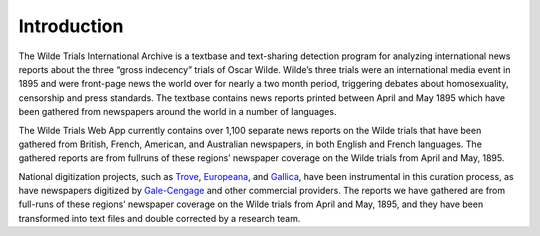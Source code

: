 .. _intro-label:

Introduction
============

The Wilde Trials International Archive is a textbase and text-­sharing detection program for analyzing international news reports about the three “gross indecency” trials of Oscar Wilde. Wilde’s three trials were an international media event in 1895 and were front­-page news the world over for nearly a two­ month period, triggering debates about homosexuality, censorship and press standards. The textbase contains news reports printed between April and May 1895 which have been gathered from newspapers around the world in a number of languages. 

The Wilde Trials Web App currently contains over 1,100 separate news
reports on the Wilde trials that have been gathered from British,
French, American, and Australian newspapers, in both English and
French languages. The gathered reports are from full­runs of these
regions’ newspaper coverage on the Wilde trials from April and
May, 1895.

National digitization projects, such as `Trove`_, `Europeana`_, and `Gallica`_,
have been instrumental in this curation process, as have newspapers
digitized by `Gale-Cengage`_ and other commercial providers. The reports
we have gathered are from full-runs of these regions’ newspaper
coverage on the Wilde trials from April and May, 1895, and they have
been transformed into text files and double corrected by a research
team.

.. _Trove: https://trove.nla.gov.au/newspaper
.. _Europeana: http://www.europeana.eu/
.. _Gallica: http://gallica.bnf.fr/
.. _Gale-Cengage: http://www.gale.com/primary-sources/historical-newspapers
